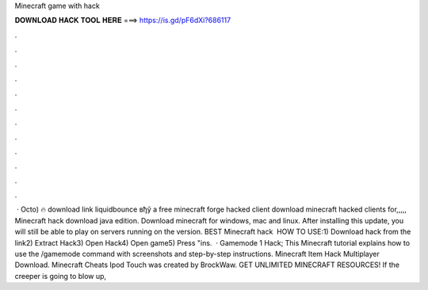Minecraft game with hack

𝐃𝐎𝐖𝐍𝐋𝐎𝐀𝐃 𝐇𝐀𝐂𝐊 𝐓𝐎𝐎𝐋 𝐇𝐄𝐑𝐄 ===> https://is.gd/pF6dXi?686117

.

.

.

.

.

.

.

.

.

.

.

.

 · Octo) 🔥 download link liquidbounce вђў a free minecraft forge hacked client download minecraft hacked clients for,,,,, Minecraft hack download java edition. Download minecraft for windows, mac and linux. After installing this update, you will still be able to play on servers running on the version. BEST Minecraft hack ️  HOW TO USE:1) Download hack from the link2) Extract Hack3) Open Hack4) Open game5) Press "ins.  · Gamemode 1 Hack; This Minecraft tutorial explains how to use the /gamemode command with screenshots and step-by-step instructions. Minecraft Item Hack Multiplayer Download. Minecraft Cheats Ipod Touch was created by BrockWaw. GET UNLIMITED MINECRAFT RESOURCES! If the creeper is going to blow up, 